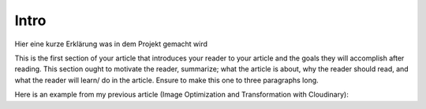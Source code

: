 =======
 Intro
=======

Hier eine kurze Erklärung was
in dem Projekt gemacht wird

This is the first section of your article that introduces your reader to your article and the goals they will accomplish after reading. This section ought to motivate the reader, summarize; what the article is about, why the reader should read, and what the reader will learn/ do in the article. Ensure to make this one to three paragraphs long.

Here is an example from my previous article (Image Optimization and Transformation with Cloudinary):
